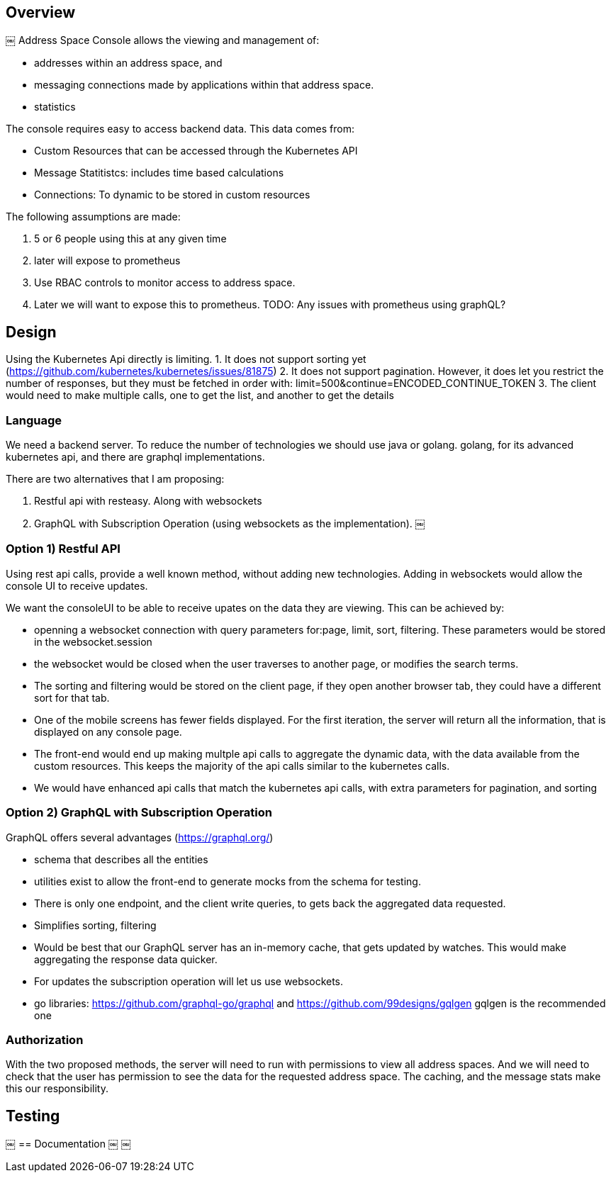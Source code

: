 == Overview
￼
Address Space Console allows the viewing and management of:

* addresses within an address space, and
* messaging connections made by applications within that address space.
* statistics

The console requires easy to access backend data.  This data comes from:

* Custom Resources that can be accessed through the Kubernetes API
* Message Statitistcs: includes time based calculations
* Connections: To dynamic to be stored in custom resources

The following assumptions are made:

1. 5 or 6 people using this at any given time
1. later will expose to prometheus
1. Use RBAC controls to monitor access to address space.
1. Later we will want to expose this to prometheus.  TODO: Any issues with prometheus using graphQL?

== Design

Using the Kubernetes Api directly is limiting.  
1. It does not support sorting yet (https://github.com/kubernetes/kubernetes/issues/81875) 
2. It does not support pagination.  However, it does let you restrict the number of responses, but they must be fetched in order with: limit=500&continue=ENCODED_CONTINUE_TOKEN
3. The client would need to make multiple calls, one to get the list, and another to get the details

=== Language

We need a backend server.  To reduce the number of technologies we should use java or golang.  golang, for its advanced kubernetes api, and there are graphql implementations.

There are two alternatives that I am proposing:

1. Restful api with resteasy.  Along with websockets
1. GraphQL with Subscription Operation (using websockets as the implementation).
￼

=== Option 1) Restful API

Using rest api calls, provide a well known method, without adding new technologies.  Adding in websockets would allow the console UI to receive updates.

We want the consoleUI to be able to receive upates on the data they are viewing.  This can be achieved by:

* openning a websocket connection with query parameters for:page, limit, sort, filtering.  These parameters would be stored in the websocket.session
* the websocket would be closed when the user traverses to another page, or modifies the search terms. 
* The sorting and filtering would be stored on the client page, if they open another browser tab, they could have a different sort for that tab.
* One of the mobile screens has fewer fields displayed.  For the first iteration, the server will return all the information, that is displayed on any console page.
* The front-end would end up making multple api calls to aggregate the dynamic data, with the data available from the custom resources.  This keeps the majority of the api calls similar to the kubernetes calls.
* We would have enhanced api calls that match the kubernetes api calls, with extra parameters for pagination, and sorting

=== Option 2) GraphQL with Subscription Operation

GraphQL offers several advantages (https://graphql.org/)

* schema that describes all the entities
* utilities exist to allow the front-end to generate mocks from the schema for testing.
* There is only one endpoint, and the client write queries, to gets back the aggregated data requested.
* Simplifies sorting, filtering
* Would be best that our GraphQL server has an in-memory cache, that gets updated by watches.  This would make aggregating the response data quicker.
* For updates the subscription operation will let us use websockets.
* go libraries: https://github.com/graphql-go/graphql and https://github.com/99designs/gqlgen gqlgen is the recommended one
 
=== Authorization

With the two proposed methods, the server will need to run with permissions to view all address spaces.  And we will need to check that the user has permission to see the data for the requested address space.  The caching, and the message stats make this our responsibility.


== Testing
￼
== Documentation
￼
￼ 
